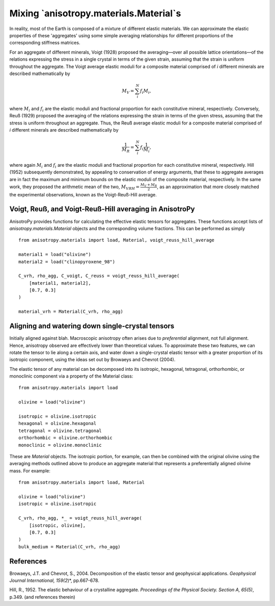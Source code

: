 Mixing `anisotropy.materials.Material`s
=======================================
In reality, most of the Earth is composed of a mixture of different elastic materials. We can approximate the elastic properties of these 'aggregates' using some simple averaging relationships for different proportions of the corresponding stiffness matrices.

For an aggregate of different minerals, Voigt (1928) proposed the averaging—over all possible lattice orientations—of the relations expressing the stress in a single crystal in terms of the given strain, assuming that the strain is uniform throughout the aggregate. The Voigt average elastic moduli for a composite material comprised of *i* different minerals are described mathematically by

.. math:: M_{V} =  \sum_{i}^{N}f_{i}M_{i},

where :math:`M_{i}` and :math:`f_{i}` are the elastic moduli and fractional proportion for each constitutive mineral, respectively. Conversely, Reuß (1929) proposed the averaging of the relations expressing the strain in terms of the given stress, assuming that the stress is uniform throughout an aggregate. Thus, the Reuß average elastic moduli for a composite material comprised of *i* different minerals are described mathematically by

.. math:: \frac{1}{M_{R}} =  \sum_{i}^{N}f_{i}\frac{1}{M_{i}},

where again :math:`M_{i}` and :math:`f_{i}` are the elastic moduli and fractional proportion for each constitutive mineral, respectively. Hill (1952) subsequently demonstrated, by appealing to conservation of energy arguments, that these to aggregate averages are in fact the maximum and minimum bounds on the elastic moduli of the composite material, respectively. In the same work, they proposed the arithmetic mean of the two, :math:`M_{VRH} = \frac{M_{V} + M_{R}}{2}`, as an approximation that more closely matched the experimental observations, known as the Voigt-Reuß-Hill average.

Voigt, Reuß, and Voigt-Reuß-Hill averaging in AnisotroPy
--------------------------------------------------------
AnisotroPy provides functions for calculating the effective elastic tensors for aggregates. These functions accept lists of `anisotropy.materials.Material` objects and the corresponding volume fractions. This can be performed as simply

::

    from anisotropy.materials import load, Material, voigt_reuss_hill_average

    material1 = load("olivine")
    material2 = load("clinopyroxene_98")

    C_vrh, rho_agg, C_voigt, C_reuss = voigt_reuss_hill_average(
        [material1, material2],
        [0.7, 0.3]    
    )

    material_vrh = Material(C_vrh, rho_agg)

Aligning and watering down single-crystal tensors
-------------------------------------------------
Initially aligned against blah. Macroscopic anisotropy often arises due to *preferential* alignment, not full alignment. Hence, anisotropy observed are effectively lower than theoretical values. To approximate these two features, we can rotate the tensor to lie along a certain axis, and water down a single-crystal elastic tensor with a greater proportion of its isotropic component, using the ideas set out by Browaeys and Chevrot (2004).

The elastic tensor of any material can be decomposed into its isotropic, hexagonal, tetragonal, orthorhombic, or monoclinic component via a property of the Material class:

::

    from anisotropy.materials import load

    olivine = load("olivine")

    isotropic = olivine.isotropic
    hexagonal = olivine.hexagonal
    tetragonal = olivine.tetragonal
    orthorhombic = olivine.orthorhombic
    monoclinic = olivine.monoclinic

These are `Material` objects. The isotropic portion, for example, can then be combined with the original olivine using the averaging methods outlined above to produce an aggregate material that represents a preferentially aligned olivine mass. For example:

::

    from anisotropy.materials import load, Material

    olivine = load("olivine")
    isotropic = olivine.isotropic

    C_vrh, rho_agg, *_ = voigt_reuss_hill_average(
        [isotropic, olivine],
        [0.7, 0.3]    
    )
    bulk_medium = Material(C_vrh, rho_agg)

References
----------
Browaeys, J.T. and Chevrot, S., 2004. Decomposition of the elastic tensor and geophysical applications. *Geophysical Journal International, 159(2*)*, pp.667-678.

Hill, R., 1952. The elastic behaviour of a crystalline aggregate. *Proceedings of the Physical Society. Section A, 65(5)*, p.349. (and references therein)
